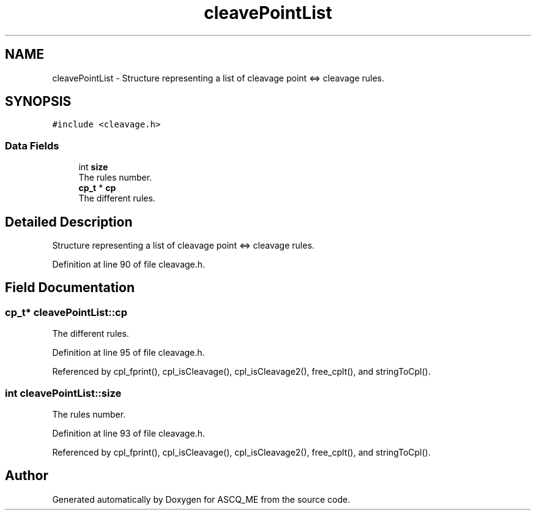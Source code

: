.TH "cleavePointList" 3 "Fri Nov 3 2023" "Version 1.0.6" "ASCQ_ME" \" -*- nroff -*-
.ad l
.nh
.SH NAME
cleavePointList \- Structure representing a list of cleavage point <=> cleavage rules\&.  

.SH SYNOPSIS
.br
.PP
.PP
\fC#include <cleavage\&.h>\fP
.SS "Data Fields"

.in +1c
.ti -1c
.RI "int \fBsize\fP"
.br
.RI "The rules number\&. "
.ti -1c
.RI "\fBcp_t\fP * \fBcp\fP"
.br
.RI "The different rules\&. "
.in -1c
.SH "Detailed Description"
.PP 
Structure representing a list of cleavage point <=> cleavage rules\&. 
.PP
Definition at line 90 of file cleavage\&.h\&.
.SH "Field Documentation"
.PP 
.SS "\fBcp_t\fP* cleavePointList::cp"

.PP
The different rules\&. 
.PP
Definition at line 95 of file cleavage\&.h\&.
.PP
Referenced by cpl_fprint(), cpl_isCleavage(), cpl_isCleavage2(), free_cplt(), and stringToCpl()\&.
.SS "int cleavePointList::size"

.PP
The rules number\&. 
.PP
Definition at line 93 of file cleavage\&.h\&.
.PP
Referenced by cpl_fprint(), cpl_isCleavage(), cpl_isCleavage2(), free_cplt(), and stringToCpl()\&.

.SH "Author"
.PP 
Generated automatically by Doxygen for ASCQ_ME from the source code\&.
